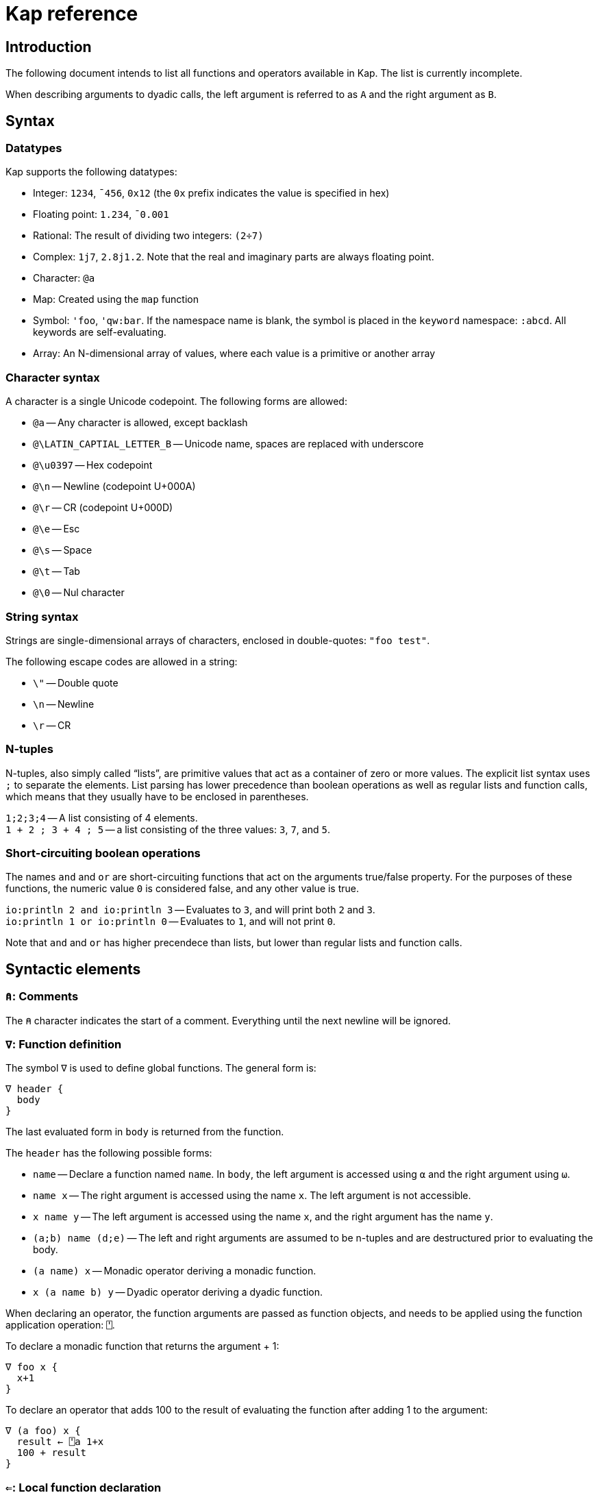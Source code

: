 = Kap reference
:experimental:

:toc:

== Introduction

The following document intends to list all functions and operators available in Kap.
The list is currently incomplete.

When describing arguments to dyadic calls, the left argument is referred to as `A` and the right argument as `B`.

== Syntax

=== Datatypes

Kap supports the following datatypes:

- Integer: `1234`, `¯456`, `0x12` (the `0x` prefix indicates the value is specified in hex)
- Floating point: `1.234`, `¯0.001`
- Rational: The result of dividing two integers: `(2÷7)`
- Complex: `1j7`, `2.8j1.2`.
Note that the real and imaginary parts are always floating point.
- Character: `@a`
- Map: Created using the `map` function
- Symbol: `'foo`, `'qw:bar`.
If the namespace name is blank, the symbol is placed in the `keyword` namespace: `:abcd`.
All keywords are self-evaluating.
- Array: An N-dimensional array of values, where each value is a primitive or another array

=== Character syntax

A character is a single Unicode codepoint.
The following forms are allowed:

- `@a` -- Any character is allowed, except backlash
- `@\LATIN_CAPTIAL_LETTER_B` -- Unicode name, spaces are replaced with underscore
- `@\u0397` -- Hex codepoint
- `@\n` -- Newline (codepoint U+000A)
- `@\r` -- CR (codepoint U+000D)
- `@\e` -- Esc
- `@\s` -- Space
- `@\t` -- Tab
- `@\0` -- Nul character

=== String syntax

Strings are single-dimensional arrays of characters, enclosed in double-quotes: `"foo test"`.

The following escape codes are allowed in a string:

- `\"` -- Double quote
- `\n` -- Newline
- `\r` -- CR

=== N-tuples

N-tuples, also simply called "`lists`", are primitive values that act as a container of zero or more values.
The explicit list syntax uses `;` to separate the elements.
List parsing has lower precedence than boolean operations as well as regular lists and function calls, which means that they usually have to be enclosed in parentheses.

`1;2;3;4` -- A list consisting of 4 elements. +
`1 + 2 ; 3 + 4 ; 5` -- a list consisting of the three values: `3`, `7`, and `5`.

=== Short-circuiting boolean operations

The names `and` and `or` are short-circuiting functions that act on the arguments true/false property.
For the purposes of these functions, the numeric value `0` is considered false, and any other value is true.

`io:println 2 and io:println 3` -- Evaluates to `3`, and will print both `2` and `3`. +
`io:println 1 or io:println 0` -- Evaluates to `1`, and will not print `0`.

Note that `and` and `or` has higher precendece than lists, but lower than regular lists and function calls.

== Syntactic elements

=== `⍝`: Comments

The `⍝` character indicates the start of a comment.
Everything until the next newline will be ignored.

=== `∇`: Function definition

The symbol `∇` is used to define global functions.
The general form is:

----
∇ header {
  body
}
----

The last evaluated form in `body` is returned from the function.

The `header` has the following possible forms:

- `name` -- Declare a function named `name`.
In `body`, the left argument is accessed using `⍺` and the right argument using `⍵`.
- `name x` -- The right argument is accessed using the name `x`.
The left argument is not accessible.
- `x name y` -- The left argument is accessed using the name `x`, and the right argument has the name `y`.
- `(a;b) name (d;e)` -- The left and right arguments are assumed to be n-tuples and are destructured prior to evaluating the body.
- `(a name) x` -- Monadic operator deriving a monadic function.
- `x (a name b) y` -- Dyadic operator deriving a dyadic function.

When declaring an operator, the function arguments are passed as function objects, and needs to be applied using the function application operation: `⍞`.

To declare a monadic function that returns the argument + 1:

----
∇ foo x {
  x+1
}
----

To declare an operator that adds 100 to the result of evaluating the function after adding 1 to the argument:

----
∇ (a foo) x {
  result ← ⍞a 1+x
  100 + result
}
----

=== `⇐`: Local function declaration

The symbol `⇐` is used to declare lexically scoped local functions.
It has the following general form:

----
foo ⇐ fn
----

Where `fn` can be any function as it appears in an expression.
This includes:

- Plain functions: `+`
- Function compositions: `+-`
- Dfns: `{ body }`
- Function reference applications: `⍞name`

The declared function has the normal lexical scope, which is the same as any variable declared in the same scope.
Local functions also has access to any variables visible within its scope.

=== `λ`: Create function reference

The `λ` symbol is used to create a function reference from a function.
The syntax is: `λ fn` where `fn` is any function as it appears in an expression.

The return value is a primitive value which behaves just like any primitive.
It can be passed to other functions, and be members of arrays.

When creating a function reference, the function captures any lexical bindings references from within the function.
These bindings remain valid even after the scope is exited.

To call a function from a function reference, use the apply symbol: `⍞`.
Please see the documentation for this symbol for more information.

=== `⍞`: Apply function from function reference

The `⍞` is used to call a function given its function reference.
It can take any of the following forms:

- `⍞ variable` -- Calls the function reference stored in variable `variable`.
- `⍞(expression)` -- `expresion` is evaluated to return a function reference which is subsequently called.

== Scalar functions

All scalar functions are evaluated in the same way.
For monadic invocations, the return value has the same shape as the argument, with the function being recursively applied to any non-primitive element in the input array.

For dyadic invocations, both arguments must have the same dimensions, or at least one of the arguments must be a scalar.
If the arguments have matching dimensions, the operation is applied pairwise.
If one of the arguments is a scalar, that scalar is applied together with each element in the other argument.

When performing scalar operation between different numeric types, the standard conversion rules apply, unless documented to do something different.
The rules are iterated from top to bottom, stopping after the first match:

- Any argument is complex - Complex
- Any argument is floating point - Floating point
- Any argument is rational - Rational
- Both arguments are integer - integer
- Both arguments are character - Character
- Raise an error

=== `+`: Add/Conjugate

==== Monadic: Conjugate

When called monadically, `+` performs the complex conjugate operation.
This operation reverses the sign of the imaginary part.
For real numbers, the operation simply returns the argument.

`+2` => `2`

==== Dyadic: Add

When called dyadically, this function adds the two arguments.
If one of the arguments is a character, the other argument must be a real number which is truncated to an integer and added to the Unicode value of the character, returning a new character.

`1+4` => `5` +
`0.0+5` => `5.0` +
`1j2 + 6j7` => `7.0J9.0` +
`@f + 1` => `@g`

=== `-`: Subtract/negate

==== Monadic: Negate

Negate the argument.

`-2` => `¯2` +
`-(¯2)` => `2` +
`-4j9` => `-4.0J-9.0`

==== Dyadic: Subtract

Subtract `B` from `A`.

`8-1` => `7`

Subtracting a character from another character will return the difference between taking the Unicode codepoint into consideration.
The most useful use of this is to subtract the nul symbol, `@\0`, from a character to obtain the Unicode codepoint as an integer: `@a - @\0` returns 97.

=== `×`: Multiply/angle

==== Monadic: Angle

For real values, return the values 1, 0 or -1 if the argument is positive, zero or negative respectively.
For complex arguments, return the angle of the point in complex space relative to the point at 0, or 0 if the value is at 0.

`×2` => `1`

==== Dyadic: Multiply

Multiply `A` with `B`.

=== `÷`: Divide/reciprocal

==== Monadic: Reciprocal

Return the reciprocal of the argument.

==== Dyadic: Divide

Divide `A` with `B`.

=== `|`: Mod/magnitude

==== Monadic: Magnitude

Returns the magnitude of the argument.
For real numbers, this is simply the absolute value.
For complex numbers, it's the length of the vector from the origin to the value.

`|3` => `3` +
`|¯4` => `4`

==== Dyadic: Modulo

Returns the value of `B` mod `A`.
Note that the order of the arguments is reversed compared to the similar function in most programming languages.

*TODO:* Describe the behaviour of complex mod

`2|5` => `1`

=== `⋆`: Power

==== Monadic: Power

Return e to the power of the argument.

==== Dyadic: Power with base

Return `A` to the power of `B`.

=== `⍟`: Log

==== Monadic: Natural logarithm

Return log(A).

==== Dyadic: Log base A

Return the base `A` logarithm of `B`.

=== `=`: Equals

==== Dyadic: Equals

Return 1 if `A` and `B` are equal, otherwise return 0.

Note that this function is a scalar function, meaning that arrays are compared element-wise.
To compare arrays for equality, use `≡`.

`10=10` => `1` +
`10=11` => `0` +
`1 2 3 = 1 3 4` => `1 0 0`

=== `≠`: Not equals

==== Dyadic: Not equals

Return 1 if `A` and `B` are not equal, otherwise return 0.

Note that this function is a scalar function, meaning that arrays are compared element-wise.
To compare arrays , use `≢`.

`10≠11` => `1` +
`3 3 4 4 ≠ 4 4 4 3` => `0 0 1 0`

=== `<`: Less than/increase rank

==== Monadic: Increase rank

When called monadically, this function performs the non-scalar operation "increase rank".
This function resizes the argument to a new array with a new dimension of size 1 added as an initial dimension.

The functionality is equivalent to `(1,⍴A) ⍴ A`

==== Dyadic: Less than

Return 1 if `A` is less than `B`.

Note that this function is a scalar function, meaning that arrays are compared element-wise.
To compare arrays, use `cmp`.

=== `>`: Greater than/decrease rank

==== Monadic: Increase rank

When called monadically, this function performs the non-scalar operation "decrease rank".
This function removes the major axis from the argument, and resizes the next axis to be the size of the first two axes multiplied together.

In other words, this function performs the following operation: `((×/2↑⍴A),2↓⍴A) ⍴ A` for arrays of 2 or more dimensions.
When called on arrays of 1 or 0 dimensions, this function returns its argument.

==== Dyadic: Greater than

Return 1 if `A` is less than `B`.

Note that this function is a scalar function, meaning that arrays are compared element-wise.
To compare arrays, use `cmp`.

=== `≤`: Less than or equal

==== Dyadic: Less than or equal

Return 1 if `A` is less than or equal to `B`.

Note that this function is a scalar function, meaning that arrays are compared element-wise.
To compare arrays, use `cmp`.

=== `≥`: Greater than or equal

==== Dyadic: Greater than or equal

Return 1 if `A` is greater than or equal to `B`.

Note that this function is a scalar function, meaning that arrays are compared element-wise.
To compare arrays, use `cmp`.

=== `∧`: Logical and

==== Dyadic: Logical and

Returns 1 if `A` and `B` are 1. If the arguments are not 0 or 1, raise an error.

`0∧1` => `0` +
`1∧0 1 0 0` => `0 1 0 0` +
`1∧@a` => Error: Invalid type +
`0∧3` => Error: Only 0 and 1 are allowed arguments

*Compatibility note:* APL uses ∧ to represent the least common multiple (LCM) operation.
This function is available in Kap as `math:lcm`.

=== `∨`: Logical or

==== Dyadic: Logical or

Returns 1 if either `A` or `B` are 1. If the arguments are not 0 or 1, raise an error.

`0∨0` => `0` +
`1∨1` => `1`

*Compatibility note:* APL uses ∨ to represent the greatest common divisor (GCD) operation.
This function is available in Kap as `math:gcd`.

=== `⍲`: Logical nand

==== Dyadic: Logical nand

Returns 0 if `A` and `B` are 1, otherwise return 1. This function is equivalent to `~A∧B`.

=== `⍱`: Logical nor

==== Dyadic: Logical nor

Returns 0 if either `A` or `B` are 1, otherwise return 1. This function is equivalent to `~A∨B`.

=== `∼`: Logical not/Without

==== Monadic: Logical not

Returns `1` if the argument is `0`, and vice versa.
If the argument is not 0 or 1, raise an error.

==== Dyadic: Without

This is a non-scalar function.
Returns `B` with all instances in `A` removed.

`1 2 3 4 5 6 ~ 3 6` => `1 2 4 5`

=== `√`: Square root

==== Monadic: Square root

Computes the square root of the argument.

==== Dyadic: Root of base

Computes the `A` root of `B`.

=== `⌊`: Min/Floor

==== Monadic: Floor

Returns the largest integer which is less than or equal to the argument.

*Compatibility note:* This function is not defined for complex numbers.
To access the APL-compatible complex floor operation, use `floorc`.

==== Dyadic: Min

Returns the smallest of `A` and `B`.

=== `⌈`: Max/Ceiling

==== Monadic: Ceiling

Returns the smallest integer which is greater than than or equal to the argument.

*Compatibility note:* This function is not defined for complex numbers.
To access the APL-compatible complex ceiling operation, use `ceilc`.

==== Dyadic: Max

Returns the largest of `A` and `B`.

=== `floorc`: Complex floor

==== Monadic: Complex floor

Computes the complex floor of the argument.

=== `ceilc`: Complex ceiling

==== Monadic: Complex ceiling

Computes the complex ceiling of the argument.

== Object comparison functions

=== `≡`: Compare equal/depth

==== Monadic: Depth

Returns the depth of the argument.
The depth is defined as being the largest number of recursively enclosed arrays.

`≡(1 2 3) (4 5 6) (7 8 (9 10))` => `3` +
`≡2` => `0`

==== Dyadic: Compare equals

Returns `1` if `A` and `B` are equal.
For arrays, this means that both arrays have the same shape, and each element in `A` also compares equal to the same element in `B`.

=== `≢`: Compare not equals/size of major axis

==== Monadic: Size of major axis

Return the size of the first dimension.
This is equivalent to `↑⍴A`.

`≢ 3` => 0 +
`≢ 1 2 3` => 3 +
`≢ 3 5 ⍴ ⍳15` => 3 +

==== Dyadic: Compare not equals

Returns `1` if `A` and `B` are not equal.

=== `cmp`: Compare

==== Dyadic: Compare

Compare `A` and `B`.
Returns `-1` if `A` is less than `B`, `0` if they are equal or `1` if `A` is greater than `B`.

== Structural functions

Structural functions are generally defined to be any function that does not obey the general roles of scalar functions.
Their return values may have a very different structure than its argument.

=== `⊢`: Identity/Right

==== Monadic: Identity

Returns the argument itself.

`⊢123` => `123`

==== Dyadic: Right

Returns the right argument

`1⊢2` => `2`

=== `⊣`: Identity/Left

==== Monadic: Identity

Returns the argument itself.

`⊢123` => `123`

==== Dyadic: Left

Returns the left argument

`1⊢2` => `1`

=== `⌷`: Index lookup

TODO

=== `⊂`: Enclose/Paritioned enclose

TODO

=== `⊃`: Disclose/Pick

==== Monadic: Disclose/Mix

If the argument is enclosed (i.e. an array of rank 0), the `⊃` function returns the array element:

----
    x ← ⊂"abc"
    ⊃ x
"abc"
----

If `⊃` is called on an array, it performs the standard APL mix operation.
If the lengths of the subarrays don't match, the resulting array will have the size of the largest subarray, with the shorter ones filled in with the default element of the array (normally 0).

----
    ⊃ (1 2 3) (6 7 8 9 10)
┌→─────────┐
↓1 2 3 0  0│
│6 7 8 9 10│
└──────────┘
----

==== Dyadic: Pick

Pick an element from `B` based on the specification in `A`.
The left argument can be seen as a chain of coordinates to find an element in a (possibly nested) array.
In its simplest form, it can be used to pick out a single element from a single-dimensional array:

----
    2 ⊃ 10 11 12
12
----

If more than one value is given, it is used to recursively find nested array elements:

----
    1 2 ⊃ (1 2 3) (4 5 6)
6
----

If the array being searched has more dimensions, one provides the full coordinates instead of just single elements:

----
    (1 0) 1 ⊃ 2 2 ⍴ (1 2 3) (4 5 6) (7 8 9) (10 11 12)
8
----

=== `,`: Concatenate/Ravel

TODO

=== `↑`: Take/Take first

TODO

=== `↓`: Drop/Drop first

TODO

=== `?`: Random

TODO

=== `⌽`: Rotate horizontally/Reverse horizontally

TODO

=== `⊖`: Rotate vertically/Reverse vertically

TODO

=== `⍉`: Transpose/Transpose by axis

TODO

=== `∊`: Member

==== Dyadic: Member

Returns an array of the same shape as `A`.
For each value in `A`, the corresponding value in the returned array is set to `1` if the value is found in `B`, otherwise, set it to `0`.

=== `⍋`: Grade up

TODO

=== `⍒`: Grade down

TODO

=== `⍷`: Find

TODO

=== `⫽`: Select

=== `⍕`: Format

==== Monadic: Format

Returns a string representation of the argument.

=== `⍎`: Parse number

==== Monadic: Parse number

Given a string, attempt to parse it as a number.
Raises an error if the parsing failed.

=== `%`: Case

TODO

=== `⊆`: Partitioned encode

TODO

=== `⊇`: Select

TODO

== Operators

=== `¨`: For each

The given function is applied to the arguments and returns an array of the same shape as the input.

Assuming `FN` is a function:

`F¨ 1 2 3` is equivalent to `(F 1) (F 2) (F 3)`

`10 20 30 F¨ 1 2 3` is equivalent to: `(10 F 1) (20 F 2) (30 F 3)`.

*Lazy behaviour:* The result of `¨` is a lazy array.
The function will only be called when the underlying value is retrieved.
Note that the result is not cached, so if a result is retrieved more than once, the function will be called once for each time the value is read.
If multiple reads are expected it is recommended to collapse the array prior to reading it.

=== `/`: Reduce

==== Monadic: Reduce

Format: `F[axis]/ x` where `F` is a function, `x` is an array and `axis` is an optional <<Axis specifier,axis specifier>>.
The axis specifier defaults to the last axis if not specified.

If `x` is a one-dimensional array, the `/` operator acts as a simply left-reduction.
In other words, the following expression:

----
+/ 1 2 3 4
----

Results in the following computation (where the variables `tN` are temporary and not visible externally:

----
t0 ← 1+2
t1 ← t0+3
t1+4
----

When the argument has a higher dimension, the result array is reduced to the same shape, but with the selected axis removed.
For example, given a 3-dimensional array of shape `2 3 4`, the resulting array after reducing along axis 2 will be `2 3`.

When reducing a higher dimension array, the reduction always takes place along the selected axis, with actual operations performed as per the description above.

*Lazy behaviour:* The result of a reduction is a lazy array.
The computation will only happen when the result is requested.

==== Dyadic: Windowed reduce

TODO: Explain windowed reduce

=== `⌿`: Reduce leading axis/Windowed reduce leading axis

==== Monadic: Reduce leading axis

This function behaves the same as `/` with the only difference being that the axis specifier will default to 0 rather than the last axis.

==== Dyadic: Windowed reduce leading axis

This function behaves the same as `/` with the only difference being that the axis specifier will default to 0 rather than the last axis.

=== `⌻`: Outer product

Format: `x F⌻ y` where `F` is a dyadic function.

This operator derives a dyadic function that returns an array consisting of all combinations of the elements of the last axis of `x` with the elements of the leading axis of `y`.

For one-dimenaional arrays, this corresponds to a table mapping each element of `x` to each element of `y`:

----
    1 2 3 ,⌻ 1000 2000 3000
┌→─────────────────────────┐
↓┌→─────┐ ┌→─────┐ ┌→─────┐│
││1 1000│ │1 2000│ │1 3000││
│└──────┘ └──────┘ └──────┘│
│┌→─────┐ ┌→─────┐ ┌→─────┐│
││2 1000│ │2 2000│ │2 3000││
│└──────┘ └──────┘ └──────┘│
│┌→─────┐ ┌→─────┐ ┌→─────┐│
││3 1000│ │3 2000│ │3 3000││
│└──────┘ └──────┘ └──────┘│
└──────────────────────────┘
----

=== `.`: Inner product

TODO

=== `⍨`: Commute/duplicate

==== Monadic: Duplicate

Format: `F⍨ x`

Derives a monadic function that calls `F` dyadically with `x` as arguments.

`+⍨ 10` => `20`

==== Dyadic: Commute

Format `x F⍨ y`

Derives a function which calls the underlying function with he arguments reversed.

`10-⍨1` => `-9`

=== `⍣`: Power operator

TODO

=== `\`: Scan

TODO

=== `⍀`: Scan first axis

TODO

=== `⍤`: Rank operator

TODO

=== `∵`: Derive bitwise

TODO

=== `∥`: Parallel

TODO

=== `˝`: Inverse

Derives the functional inverse of the argument function.
Generally, the inverse of a function is a function that satisfies the following: `F F˝ x` = `x`.
For dyadic invocations, the equivalence is: `x F x F˝ y` = `y`.

In plain language, the call `F˝ x` can be seen as answering the question: "`what value z can I pass to `F` such that `F z` returns `x`?`" Likewise, the dyadic call `x F˝ y` can be seen as answering the question: "`what value `z` can I pass to `x F z` that will return `y`?`"

The equivalence rule explained above is not strictly adhered to, but rather the implementations of the inverse functions are driven by practicality.
If a specific inverse makes more practical sense, then that is implemented even if the implementation isn't a strict inverse.

`10-˝3` => `7`

== Compositional operators

=== `∘`: Compose

- `x A∘B y` is evaluated as `x A (B y)`
- `A∘B y` is evaluated as `x A (B y)`

=== `⍛`: Inverse compose

- `x A⍛B y` is evaluated as `(A x) B y`
- `A⍛B y` is evaluated as `(A y) B y`

=== `⍥`: Over

The over operator derives a function which, when called dyadically, calls the right function on both arguments individually and then calls the left function on the results.
In other words, this operator can be thought of processing the arguments using A before acting on it using B.

- `x A⍥B y` is evaluated as `(B x) A (B y)`
- `A⍥B y` is evaluated as `A B y`

=== `⍢`: Structural under

TODO

=== `«` and `»`: Fork

The fork is specified using `«` and `»`.
It has the following form:

- `x A«B»C y` is evaluated as `(x A y) B (x C y)`
- `A«B»C y` is evaluated as `(A y) B (C y)`

=== Function chains

A sequence of two functions next to each other are executed in the same manner as a train in APL:

- `x (AB) y` is evaluated as `A x B y`

- `(AB) y` is evaluated as `A B y`

Since KAP does not implement APL-style forks, this expands to any number of functions in a train.
In other words:

- `x (ABCD) y` is evaluated as `A B C x D y`

=== Left-bound functions

A left-bound function derives a monadic function from a dyadic function by assigning a constant to the left argument.
For example, `2+` is a derived function that adds `2` to its argument.
This functionality is particularly useful in trains.
The following is a function that divides the argument by 2 and then adds 1: `1+2÷⍨`.
Example:

----
    A ⇐ 1+2÷⍨
    A 10
6
----

== Math functions (namespace `math`)

=== `math:sin`: Sine

==== Monadic: Sine

Compute the sine of the argument

=== `math:cos`: Cosine

==== Monadic: Cosine

Compute the sine of the argument

=== `math:tan`: Tangent

==== Monadic: Tangent

Compute the tangent of the argument.

=== `math:asin`: Arcsin

==== Monadic: Arcsin

Compute the arcsin of the argument

=== `math:acos`: Arccos

==== Monadic: Arccos

Compute the arccos of the argument

=== `math:atan`: Arctan

==== Monadic: Arctan

Compute the arctan of the argument.

=== `math:gcd`: GCD

==== Dyadic: GCD

Compute the greatest common divisor of `A` and `B`.

=== `math:lcm`: LCM

==== Dyadic: LCM

Compute the least common multiple of `A` and `B`.

=== `math:numerator`: Numerator

==== Monadic: Numerator

Returns the numerator of a rational number.
Raises an error if the argument is a floating point or complex.

=== `math:denominator`: Denominator

==== Monadic: Denominator

Returns the denominator of a rational number.
Raises an error if the argument is a floating point or complex.

== Map functions

The functions in this section are used to create, access and update map objects.
Maps are immutable, and any function that modifies the content returns a new objects with the changes applied while the original object remains unchanged.

=== `map`: Create a map

This function is called monadically with the initial content as argument.
The argument can either be a single-dimensional array with an even number of elements, or a two-dimension array with 2 columns.
In both cases, the key/value pairs are specified in an row-major interleaved form.

`map :foo 1 :bar 5` -- create a map with two elements

`map 4 2 ⍴ "key0" (1 2 3 4) "key1" "Some value" "key2" (2 2 ⍴ 1 2 3 4) "key3" "Abc"` -- create a map with 4 elements

=== `mapGet`: Read a value from a map

This function is called dyadically with `A` being the map and `B` being the key.
The corresponding value is returned, or `⍬` if the key was not found in the map.

=== `mapPut`: Update a map

This function is used to update a map.
It's called dyadically with `A` being the map, and `B` being a key/value definition as described in the documentation for `map`.
This function returns the updated map.

=== `mapRemove`: Remove elements from a map

This function removes keys from a map. `A` is the map to update, and `B` is an array consisting of a list of keys to remove.
This function returns the updated map.

=== `mapToArray`: Convert a map to an array

This function is called monadically with a map as argument.
It returns a two dimensional array with two columns, where the first column is the keys and the second column the values.

----
    m ← map "foo" 10 "bar" 20 "abcde" (1 2 3)
    mapToArray m
┌→──────────────┐
↓  "bar"      20│
│  "foo"      10│
│"abcde" ┌→────┐│
│        │1 2 3││
│        └─────┘│
└───────────────┘
----

=== `mapSize`: Return the size of a map

This function si called monadically with a map as it argument.
It returns the number of elements in the map.

----
    m ← map :a 11 :b 94 :c 4050 :d 91756
    mapSize m
4
----

== Flow control

=== `→`: Return

==== Monadic: Return

Return from the innermost function.
The argument is the value that will be returned.

==== Dyadic: Conditional return

If `A` is true, return `B` from the innermost function.

=== `if`: Conditional evaluation

Format: `if (expression) { thenStatement }`

Evaluate `expression`.
If true, evaluate `thenStatement` and return the result of its last form.
Otherwise, return `⍬`.

Format: `if (expression) { thenStatement } else { elseStatement }`

Evaluate `expression`.
If true, evaluate `thenStatement` and return the result of its last form.
Otherwise, evaluate `elseStatement` and return the result of its last form.

=== `when`: Multiple clause if

The `when` statement is used as an alternative to series of `if` and `else`.
The following sets `a` to be the value of some variable, or returns a message if all conditions failed.

----
a ← when {
  (b=1) { c }
  (b=2) { d }
  (b=3) { e }
  (1)   { "All comparisons were false" }
}
----

=== `while`: While loop

Format: `while (expression) { body }`

The `while` statement evaluates the body as long as `expression` is true.

----
i ← 0
while (i < 5) {
  io:println "Number: ",⍕i
  i ← i+1
}
----

=== `throw`: Throw exception

Exceptions are thrown using `throw`.
Exception have a type, represented by a symbol and some associated data.
The following example throws an exception of type `:foo` with data `"test"`:

----
:foo throw "test"
----

When called monadically, `throw` will throw an execption of type `:error`.

=== `catch`: Catch exceptions

The `catch` operator is used to perform some processing when an exception is thrown.
It has the following form: `F catch x`.

`x` must be either a one-dimensional array with an even number of elements, or a two-dimensional array with 2 columns.
The content must be pairs of values, where each pair is a tag, followed by a function reference.

The derived function first calls `F` with `⍬` as argument.
If the invocation of `F` does not throw an exception, its return value is returned.
If an exception was thrown, the tag is looked up in `x`, and if found, the corresponding function is called, with the left argument being the data that was passed to the `throw` call, and the right argument being the tag.
The return value from the handler is then returned.

== Regex

=== `regex:match`: Match string against regex

=== `regex:find`: Find matches in a string

=== `regex:finderror`: Find matches in string or raise error

=== `regex:create`: Compile regex

=== `regex:split`: Split by regex

=== `regex:replace`: Replace by regex

== JSON functions

=== `json:read`: Parse JSON from file

=== `json:readString`: Parse JSON from string

=== `json:writeString`: Write Kap objects as JSON

== Unicode functions

=== `unicode:toCodepoints`: Convert characters to codepoints

=== `unicode:fromCodepoints`: Convert codepoints to characters

=== `unicode:toGraphemes`: Split a string into graphemes

=== `unicode:toLower`: Convert a string to lower case

=== `unicode:toUpper`: Convert a string to upper case

=== `unicode:toNames`: Return Unicode names

== I/O functions

=== `io:read`: Read file

Format: `io:read name`

Read the content of the file `name` and return the lines in the file as an array of strings.

=== `io:print`: Print a value

Format: `io:print value`

Prints `value` to standard output.

=== `io:httpRequest`: HTTP GET

Performs an HTTP GET request and returns the result.

=== `io:httpPost`: HTTP POST

Performs an HTTP POST and returns the result.

=== `io:readdir`: Read contents of a directory

Format: `io:readdir path`, `format io:readdir path`

When called monadically, this function assumes the left argument is an empty array.

This function loads the contents of the directory at `path`, and returns a 2-dimensional array of results.
The first column is always the name of the directory entry, with the remaining columns decided by the `format` argument.

The `format` is a list of specifiers indicating what information should be included.
Currently the following formats are supported:

- `:size` -- the size of the file, or 0 if the entry is a directory
- `:type` -- the type of the entry, possible results are: `:file`, `:directory` or `:undefined`

== SQL

=== `sql:connect`: Connect to database

=== `sql:query`: Query database

=== `sql:update`: Perform update query

=== `sql:prepare`: Prepare statement

=== `sql:queryPrepared`: Perform query using prepared statement

=== `sql:updatePrepared`: Perform update query using prepared statement

== Graphics functions

=== `gui:create`: Create graphics window

=== `gui:draw`: Draw array

== Charting functions

=== `chart:bar`: Display bar chart

=== `chart:line`: Display line chart

== Definitions

=== Axis specifier

An axis specifier is integer value that specifies which axis of a multi-dimensional array to act on.
Axes are numbered from 0 to the dimensionality of the array - 1. For example, in a 2-dimensional array, axis 0 refers to the rows, while axis 1 refers to the columns.
